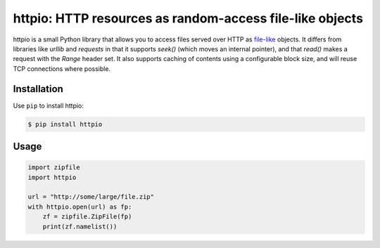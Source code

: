 httpio: HTTP resources as random-access file-like objects
=========================================================

httpio is a small Python library that allows you to access files served over
HTTP as file-like_ objects. It differs from libraries like `urllib` and
`requests` in that it supports `seek()` (which moves an internal pointer),
and that `read()` makes a request with the `Range` header set. It also supports
caching of contents using a configurable block size, and will reuse TCP
connections where possible.

Installation
------------

Use ``pip`` to install httpio:

.. code-block:: console

    $ pip install httpio

Usage
-----

.. code-block:: python

    import zipfile
    import httpio

    url = "http://some/large/file.zip"
    with httpio.open(url) as fp:
        zf = zipfile.ZipFile(fp)
        print(zf.namelist())

.. _file-like: https://docs.python.org/2/library/stdtypes.html#bltin-file-objects
